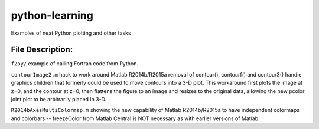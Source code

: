===============
python-learning
===============
Examples of neat Python plotting and other tasks

File Description:
=================

``f2py/`` example of calling Fortran code from Python.

``contourImage2.m`` hack to work around Matlab R2014b/R2015a removal of contour(), contourf() and contour3() handle graphics children that formerly could be used to move contours into a 3-D plot. This workaround first plots the image at z=0, and the contour at z=0, then flattens the figure to an image and resizes to the original data, allowing the new pcolor joint plot to be arbitrarily placed in 3-D.

``R2014bAxesMultiColormap.m`` showing the new capability of Matlab R2014b/R2015a to have independent colormaps and colorbars -- freezeColor from Matlab Central is NOT necessary as with earlier versions of Matlab.
